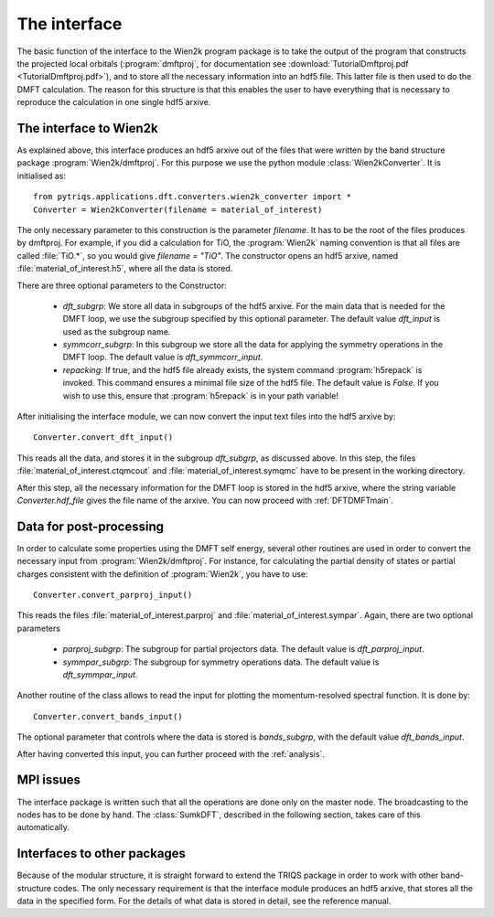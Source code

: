 
The interface
=============


The basic function of the interface to the Wien2k program package is
to take the output of the program that constructs the projected local
orbitals (:program:`dmftproj`, for documentation see :download:`TutorialDmftproj.pdf <TutorialDmftproj.pdf>`), and to store all the necessary information into
an hdf5 file. This latter file is then used to do the DMFT calculation. The
reason for this structure is that this enables the user to have everything
that is necessary to reproduce the calculation in one single hdf5 arxive.

.. index:: Interface to Wien2k

.. _interfacetowien:

The interface to Wien2k
-----------------------

As explained above, this interface produces an hdf5 arxive out of the files that
were written by the band structure package :program:`Wien2k/dmftproj`. 
For this purpose we
use the python module :class:`Wien2kConverter`. It is initialised as::

  from pytriqs.applications.dft.converters.wien2k_converter import *
  Converter = Wien2kConverter(filename = material_of_interest)

The only necessary parameter to this construction is the parameter `filename`.
It has to be the root of the files produces by dmftproj. For example, if you did a 
calculation for TiO, the :program:`Wien2k` naming convention is that all files are called 
:file:`TiO.*`, so you would give `filename = "TiO"`. The constructor opens
an hdf5 arxive, named :file:`material_of_interest.h5`, where all the data is stored.

There are three optional parameters to the Constructor:

  * `dft_subgrp`: We store all data in subgroups of the hdf5 arxive. For the main data
    that is needed for the DMFT loop, we use the subgroup specified by this optional parameter.
    The default value `dft_input` is used as the subgroup name.
  * `symmcorr_subgrp`: In this subgroup we store all the data for applying the symmetry 
    operations in the DMFT loop. The default value is `dft_symmcorr_input`.
  * `repacking`: If true, and the hdf5 file already exists, the system command :program:`h5repack` 
    is invoked. This command ensures a minimal file size of the hdf5
    file. The default value is `False`. If you wish to use this, ensure
    that :program:`h5repack` is in your path variable!

After initialising the interface module, we can now convert the input text files into the
hdf5 arxive by::

  Converter.convert_dft_input()

This reads all the data, and stores it in the subgroup `dft_subgrp`, as discussed above. 
In this step, the files :file:`material_of_interest.ctqmcout` and :file:`material_of_interest.symqmc`
have to be present in the working directory.

After this step, all the necessary information for the DMFT loop is stored in the hdf5 arxive, where
the string variable `Converter.hdf_file` gives the file name of the arxive.
You can now proceed with :ref:`DFTDMFTmain`.


Data for post-processing
------------------------

In order to calculate some properties using the DMFT self energy, several other routines are
used in order to convert the necessary input from :program:`Wien2k/dmftproj`. For instance, for 
calculating the partial density of states or partial charges consistent with the definition
of :program:`Wien2k`, you have to use::

  Converter.convert_parproj_input()

This reads the files :file:`material_of_interest.parproj` and :file:`material_of_interest.sympar`.
Again, there are two optional parameters

  * `parproj_subgrp`: The subgroup for partial projectors data. The default value is `dft_parproj_input`.
  * `symmpar_subgrp`: The subgroup for symmetry operations data. The default value is `dft_symmpar_input`.

Another routine of the class allows to read the input for plotting the momentum-resolved
spectral function. It is done by::
  
  Converter.convert_bands_input()

The optional parameter that controls where the data is stored is `bands_subgrp`, 
with the default value `dft_bands_input`.

After having converted this input, you can further proceed with the :ref:`analysis`.

MPI issues
----------

The interface package is written such that all the operations are done only on the master node.
The broadcasting to the nodes has to be done by hand. The :class:`SumkDFT`, described in the
following section, takes care of this automatically.

Interfaces to other packages
----------------------------

Because of the modular structure, it is straight forward to extend the TRIQS package 
in order to work with other band-structure codes. The only necessary requirement is that 
the interface module produces an hdf5 arxive, that stores all the data in the specified
form. For the details of what data is stored in detail, see the reference manual.

